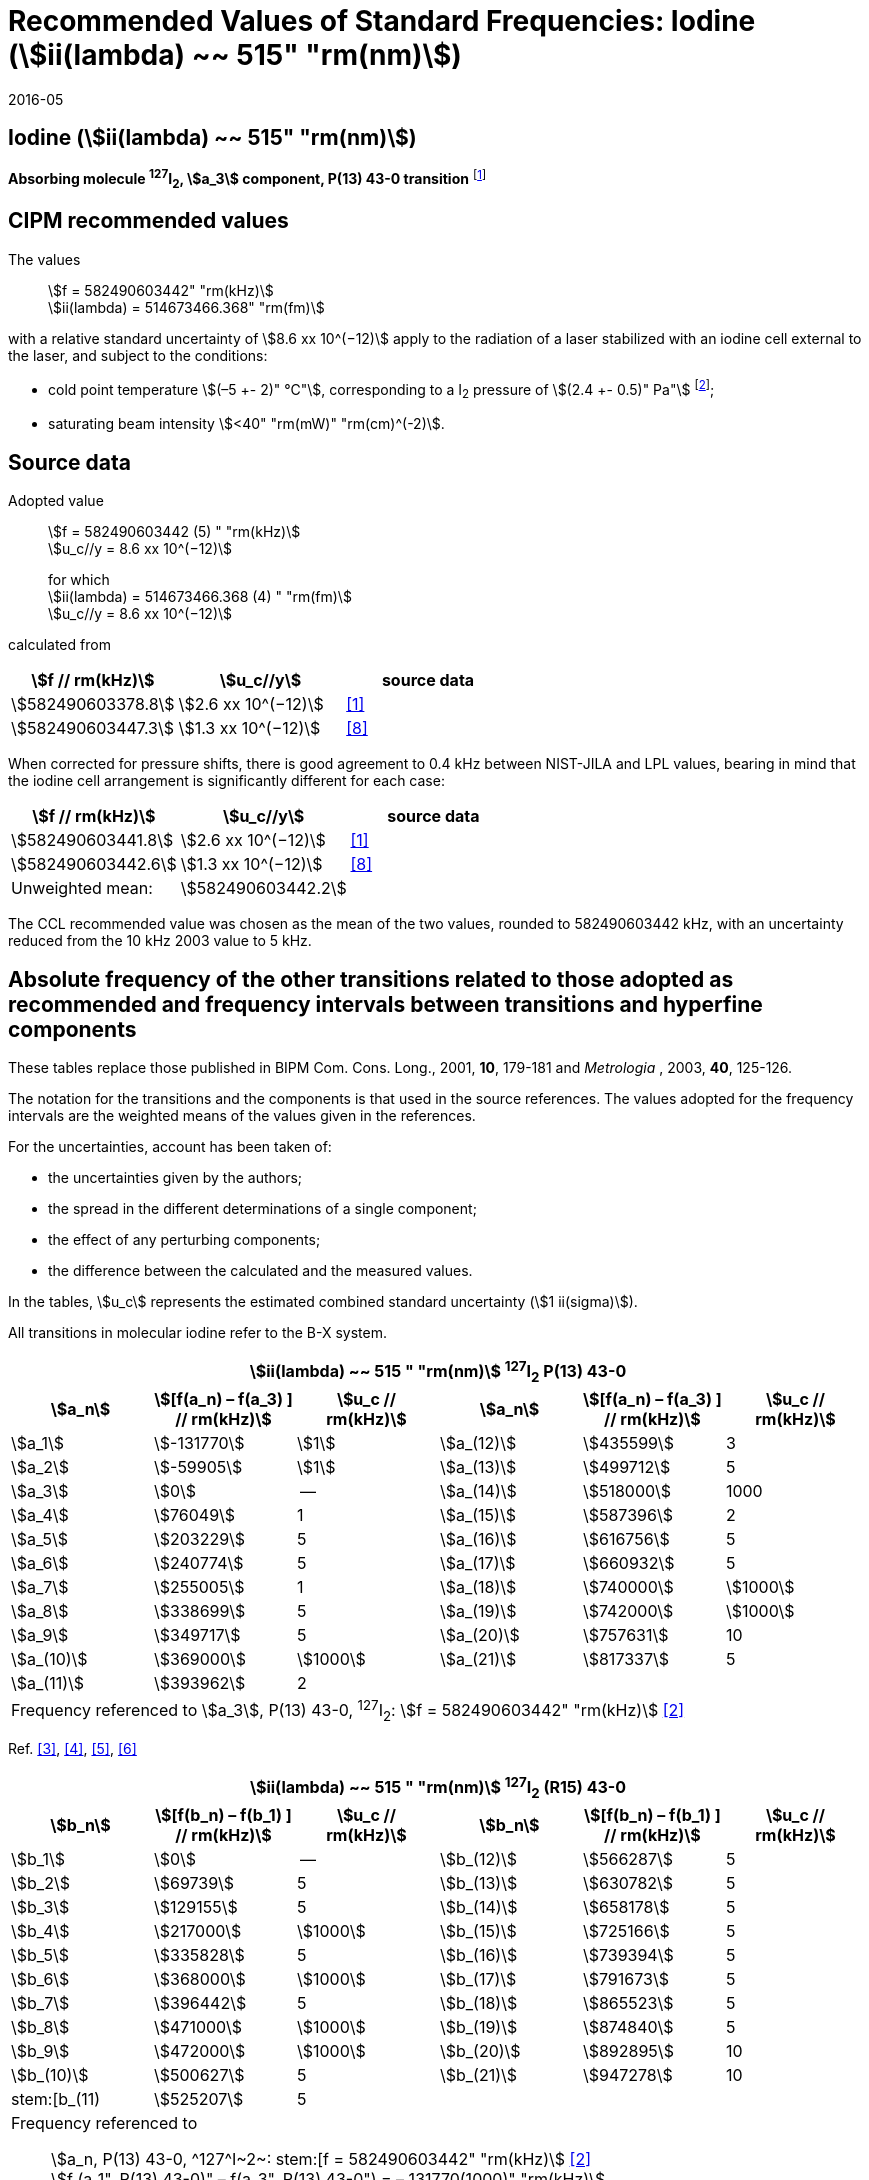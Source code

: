 = Recommended Values of Standard Frequencies: Iodine (stem:[ii(lambda) ~~ 515" "rm(nm)])
:appendix-id: 2
:partnumber: 2.8
:edition: 9
:copyright-year: 2005
:language: en
:docnumber: SI MEP M REC 515nm
:title-appendix-en: Recommended values of standard frequencies for applications including the practical realization of the metre and secondary representations of the second
:title-appendix-fr: Valeurs recommandées des fréquences étalons destinées à la mise en pratique de la définition du mètre et aux représentations secondaires de la seconde
:title-part-en: Iodine (stem:[ii(lambda) ~~ 515" "rm(nm)])
:title-part-fr: Iodine (stem:[ii(lambda) ~~ 515" "rm(nm)])
:title-en: The International System of Units
:title-fr: Le système international d’unités
:doctype: mise-en-pratique
:committee-acronym: CCL-CCTF-WGFS
:committee-en: CCL-CCTF Frequency Standards Working Group
:si-aspect: m_c_deltanu
:docstage: in-force
:confirmed-date: 2015-10
:revdate: 2016-05
:docsubstage: 60
:imagesdir: images
:mn-document-class: bipm
:mn-output-extensions: xml,html,pdf,rxl
:local-cache-only:
:data-uri-image:

== Iodine (stem:[ii(lambda) ~~ 515" "rm(nm)])

*Absorbing molecule ^127^I~2~, stem:[a_3] component, P(13) 43-0 transition* footnote:[All transitions in I~2~ refer to the stem:["B"^3Pi 0_"u"^+ – "X"^1 Sigma_g^+] system.]

== CIPM recommended values

The values:: stem:[f = 582490603442" "rm(kHz)] +
stem:[ii(lambda) = 514673466.368" "rm(fm)]

with a relative standard uncertainty of stem:[8.6 xx 10^(−12)] apply to the radiation of a laser stabilized with an iodine cell external to the laser, and subject to the conditions:

* cold point temperature stem:[(–5 +- 2)" °C"], corresponding to a I~2~ pressure of stem:[(2.4 +- 0.5)" Pa"] footnote:[For the specification of operating conditions, such as temperature, modulation width and laser power, the symbols ± refer to a tolerance, not an uncertainty.];
* saturating beam intensity stem:[<40" "rm(mW)" "rm(cm)^(-2)].

== Source data

Adopted value:: stem:[f = 582490603442 (5) " "rm(kHz)] +
stem:[u_c//y = 8.6 xx 10^(−12)]
+
for which +
stem:[ii(lambda) = 514673466.368 (4) " "rm(fm)] +
stem:[u_c//y = 8.6 xx 10^(−12)]

calculated from

[%unnumbered]
|===
h| stem:[f // rm(kHz)] h| stem:[u_c//y] h| source data

| stem:[582490603378.8] | stem:[2.6 xx 10^(−12)] | <<jones>>
| stem:[582490603447.3] | stem:[1.3 xx 10^(−12)] | <<goncharov>>
|===

When corrected for pressure shifts, there is good agreement to 0.4 kHz between NIST-JILA and LPL values, bearing in mind that the iodine cell arrangement is significantly different for each case:

[%unnumbered]
|===
h| stem:[f // rm(kHz)] h| stem:[u_c//y] h| source data

| stem:[582490603441.8] | stem:[2.6 xx 10^(−12)] | <<jones>>
| stem:[582490603442.6] | stem:[1.3 xx 10^(−12)] | <<goncharov>>
| Unweighted mean:    2+|stem:[582490603442.2]
|===

The CCL recommended value was chosen as the mean of the two values, rounded to 582490603442 kHz, with an uncertainty reduced from the 10 kHz 2003 value to 5 kHz.

== Absolute frequency of the other transitions related to those adopted as recommended and frequency intervals between transitions and hyperfine components

These tables replace those published in BIPM Com. Cons. Long., 2001, *10*, 179-181 and _Metrologia_ , 2003, *40*, 125-126.

The notation for the transitions and the components is that used in the source references. The values adopted for the frequency intervals are the weighted means of the values given in the references.

For the uncertainties, account has been taken of:

* the uncertainties given by the authors;
* the spread in the different determinations of a single component;
* the effect of any perturbing components;
* the difference between the calculated and the measured values.

In the tables, stem:[u_c] represents the estimated combined standard uncertainty (stem:[1 ii(sigma)]).

All transitions in molecular iodine refer to the B-X system.

[cols="6*^"]
|===
6+^.^h| stem:[ii(lambda) ~~ 515 " "rm(nm)] ^127^I~2~ P(13) 43-0
h| stem:[a_n] h| stem:[[f(a_n) – f(a_3) \] // rm(kHz)] h| stem:[u_c // rm(kHz)] h| stem:[a_n] h| stem:[[f(a_n) – f(a_3) \] // rm(kHz)] h| stem:[u_c // rm(kHz)]

| stem:[a_1] | stem:[-131770] | stem:[1] | stem:[a_(12)] | stem:[435599] | 3
| stem:[a_2] | stem:[-59905] | stem:[1] | stem:[a_(13)] | stem:[499712] | 5
| stem:[a_3] | stem:[0] | -- | stem:[a_(14)] | stem:[518000] | 1000
| stem:[a_4] | stem:[76049] | 1 | stem:[a_(15)] | stem:[587396] | 2
| stem:[a_5] | stem:[203229] | 5 | stem:[a_(16)] | stem:[616756] | 5
| stem:[a_6] | stem:[240774] | 5 | stem:[a_(17)] | stem:[660932] | 5
| stem:[a_7] | stem:[255005] | 1 | stem:[a_(18)] | stem:[740000] | stem:[1000]
| stem:[a_8] | stem:[338699] | 5 | stem:[a_(19)] | stem:[742000] | stem:[1000]
| stem:[a_9] | stem:[349717] | 5 | stem:[a_(20)] | stem:[757631] | 10
| stem:[a_(10)] | stem:[369000] | stem:[1000] | stem:[a_(21)] | stem:[817337] | 5
| stem:[a_(11)] | stem:[393962] | 2 | | |
6+| Frequency referenced to stem:[a_3], P(13) 43-0, ^127^I~2~: stem:[f = 582490603442" "rm(kHz)] <<ci2003>>
|===
Ref. <<hackel>>, <<camy>>, <<borde>>, <<spieweck>>


[cols="6*^"]
|===
6+^.^h| stem:[ii(lambda) ~~ 515 " "rm(nm)] ^127^I~2~ (R15) 43-0
h| stem:[b_n] h| stem:[[f(b_n) – f(b_1) \] // rm(kHz)] h| stem:[u_c // rm(kHz)] h| stem:[b_n] h| stem:[[f(b_n) – f(b_1) \] // rm(kHz)] h| stem:[u_c // rm(kHz)]

| stem:[b_1] | stem:[0] | -- | stem:[b_(12)] | stem:[566287] | 5
| stem:[b_2] | stem:[69739] | 5 | stem:[b_(13)] | stem:[630782] | 5
| stem:[b_3]  | stem:[129155] | 5 | stem:[b_(14)] | stem:[658178] | 5
| stem:[b_4]  | stem:[217000] | stem:[1000] | stem:[b_(15)] | stem:[725166] | 5
| stem:[b_5]  | stem:[335828] | 5 | stem:[b_(16)] | stem:[739394] | 5
| stem:[b_6]  | stem:[368000] | stem:[1000] | stem:[b_(17)] | stem:[791673] | 5
| stem:[b_7]  | stem:[396442] | 5 | stem:[b_(18)] | stem:[865523] | 5
| stem:[b_8]  | stem:[471000] | stem:[1000] | stem:[b_(19)] | stem:[874840] | 5
| stem:[b_9]  | stem:[472000] | stem:[1000] | stem:[b_(20)] | stem:[892895] | 10
| stem:[b_(10)]  | stem:[500627] | 5 | stem:[b_(21)] | stem:[947278] | 10
| stem:[b_(11) | stem:[525207] | 5 | | |
6+a| Frequency referenced to:: stem:[a_n, P(13) 43-0, ^127^I~2~: stem:[f = 582490603442" "rm(kHz)] <<ci2003>> +
stem:[f (a_1", P(13) 43-0)" – f(a_3", P(13) 43-0") = – 131770(1000)" "rm(kHz)] +
stem:[f (b_1", R(15) 43-0)" – f(a_1", P(13) 43-0") = 283835(5000)" "rm(kHz)] <<camy>>
|===
Ref. <<camy>>, <<borde>>


[cols="6*^"]
|===
6+^.^h| stem:[ii(lambda) ~~ 515 " "rm(nm)] ^127^I~2~ R(98) 58-1
h| stem:[d_n] h| stem:[[f(d_n) – f(d_6) \] // rm(kHz)] h| stem:[u_c //rm(kHz)] h| stem:[d_n] h| stem:[[f(d_n) – f(d_6)] // rm(kHz)] h| stem:[u_c //rm(kHz)]

| stem:[d_1] | stem:[-413488] | stem:[5] | stem:[d_9] | stem:[225980] | 5
| stem:[d_2] | stem:[-359553] | stem:[5] | stem:[d_(10)] | stem:[253000] | stem:[1000]
| stem:[d_3] | stem:[-194521] | stem:[5] | stem:[d_(11)] | stem:[254000] | stem:[1000]
| stem:[d_4] | stem:[-159158] | stem:[5] | stem:[d_(12)] | stem:[314131] | 5
| stem:[d_5] | stem:[-105769] | stem:[5] | stem:[d_(13)] | stem:[426691] | 5
| stem:[d_6] | stem:[0] | -- | stem:[d_(14)] | stem:[481574] | 5
| stem:[d_7] | stem:[172200] | 5 | stem:[d_(15)] | stem:[510246] | 5
| stem:[d_8] | stem:[200478] | 5 | | |
6+a| Frequency referenced to:: stem:[a_3", P(13) 43-0"], ^127^I~2~: stem:[f = 582490603442" "rm(kHz)] <<ci2003>> +
stem:[f (d_6", R(98) "58-1) – f (a_3", P(13) 43-0") = –2100000(1000)" "rm(kHz)] <<forth>>
|===

Ref. <<borde>>, <<forth>>

[bibliography]
== References

* [[[jones,1]]], Jones R. J., Cheng W.-Y., Holman K. W., Chen L., Hall J. L., Ye J., Absolute-frequency measurement of the iodine-based length standard at 514.67 nm, _Appl. Phys_, 2002, *B 74* 597-601.

* [[[ci2003,2]]], Recommendation CCL 2c (_BIPM Com. Cons. Long._, 11th Meeting, 2003) adopted by the Comité International des Poids et Mesures at its 92nd Meeting as Recommendation 1 (CI-2003).

* [[[hackel,3]]], Hackel L. A., Casleton K. H., Kukolich S. G., Ezekiel S., Observation of Magnetic Octupole and Scalar Spin-Spin Interactions in I2 Using Laser Spectroscopy, _Phys. Rev. Lett._, 1975, *35*, 568-571.

* [[[camy,4]]], Camy G., _Thesis_, Université Paris-Nord, 1979.

* [[[borde,5]]], Bordé C. J., Camy G., Decomps B., Descoubes J.-P., High precision saturation spectroscopy of ^127^I~2~ with argon lasers at 5145 Å and 5017 Å : I - Main Resonances, _J. Phys._, 1981, *42*, 1393-1411.

* [[[spieweck,6]]], Spieweck F., Gläser M., Foth H.-J., Hyperfine Structure of the P(13), 43-0 Line of ^127^I~2~ at 514.5 nm, European Conference on Atomic Physics, Apr. 6-10, 1981, Heidelberg, _Europhysics Conference Abstracts_, *5A*, Part *I*, 325-326.

* [[[forth,7]]], Foth H. J., Spieweck F., Hyperfine Structure of the R(98), 58-1 Line of ^127^I~2~ at 514.5 nm, _Chem. Phys. Lett._, 1979, *65*, 347-352.

* [[[goncharov,8]]], Goncharov A., Amy-Klein A., Lopez O., Du Burck F., Chardonnet C., Absolute frequency measurement of the iodine-stabilized Ar^+^ laser at 514.6 nm using a femtosecond optical frequency comb, _Appl. Phys,_ *B 78*, 725-31, 2004.
